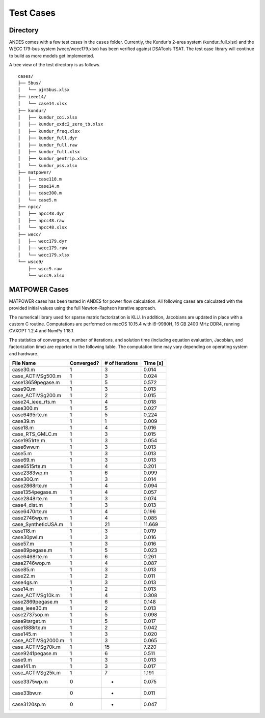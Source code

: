 .. _cases:

***********************
Test Cases
***********************

Directory
=========

ANDES comes with a few test cases in the ``cases`` folder.
Currently, the Kundur's 2-area system (kundur_full.xlsx) and the WECC 179-bus system
(wecc/wecc179.xlsx) has been verified against DSATools TSAT.
The test case library will continue to build as more models get implemented.

A tree view of the test directory is as follows. ::

    cases/
    ├── 5bus/
    │   └── pjm5bus.xlsx
    ├── ieee14/
    │   └── case14.xlsx
    ├── kundur/
    │   ├── kundur_coi.xlsx
    │   ├── kundur_exdc2_zero_tb.xlsx
    │   ├── kundur_freq.xlsx
    │   ├── kundur_full.dyr
    │   ├── kundur_full.raw
    │   ├── kundur_full.xlsx
    │   ├── kundur_gentrip.xlsx
    │   └── kundur_pss.xlsx
    ├── matpower/
    │   ├── case118.m
    │   ├── case14.m
    │   ├── case300.m
    │   └── case5.m
    ├── npcc/
    │   ├── npcc48.dyr
    │   ├── npcc48.raw
    │   └── npcc48.xlsx
    ├── wecc/
    │   ├── wecc179.dyr
    │   ├── wecc179.raw
    │   └── wecc179.xlsx
    └── wscc9/
        ├── wscc9.raw
        └── wscc9.xlsx

MATPOWER Cases
==============================

MATPOWER cases has been tested in ANDES for power flow calculation.
All following cases are calculated with the provided initial values
using the full Newton-Raphson iterative approach.

The numerical library used for sparse matrix factorization is KLU.
In addition, Jacobians are updated in place with a custom C routine.
Computations are performed on macOS 10.15.4 with i9-9980H, 16 GB
2400 MHz DDR4, running CVXOPT 1.2.4 and NumPy 1.18.1.

The statistics of convergence, number of iterations, and solution time
(including equation evaluation, Jacobian, and factorization time) are
reported in the following table.
The computation time may vary depending on operating system and hardware.

+----------------------+------------+-----------------+----------+
|      File Name       | Converged? | # of Iterations | Time [s] |
+======================+============+=================+==========+
|  case30.m            | 1          | 3               | 0.014    |
+----------------------+------------+-----------------+----------+
|  case_ACTIVSg500.m   | 1          | 3               | 0.024    |
+----------------------+------------+-----------------+----------+
|  case13659pegase.m   | 1          | 5               | 0.572    |
+----------------------+------------+-----------------+----------+
|  case9Q.m            | 1          | 3               | 0.013    |
+----------------------+------------+-----------------+----------+
|  case_ACTIVSg200.m   | 1          | 2               | 0.015    |
+----------------------+------------+-----------------+----------+
|  case24_ieee_rts.m   | 1          | 4               | 0.018    |
+----------------------+------------+-----------------+----------+
|  case300.m           | 1          | 5               | 0.027    |
+----------------------+------------+-----------------+----------+
|  case6495rte.m       | 1          | 5               | 0.224    |
+----------------------+------------+-----------------+----------+
|  case39.m            | 1          | 1               | 0.009    |
+----------------------+------------+-----------------+----------+
|  case18.m            | 1          | 4               | 0.016    |
+----------------------+------------+-----------------+----------+
|  case_RTS_GMLC.m     | 1          | 3               | 0.015    |
+----------------------+------------+-----------------+----------+
|  case1951rte.m       | 1          | 3               | 0.054    |
+----------------------+------------+-----------------+----------+
|  case6ww.m           | 1          | 3               | 0.013    |
+----------------------+------------+-----------------+----------+
|  case5.m             | 1          | 3               | 0.013    |
+----------------------+------------+-----------------+----------+
|  case69.m            | 1          | 3               | 0.013    |
+----------------------+------------+-----------------+----------+
|  case6515rte.m       | 1          | 4               | 0.201    |
+----------------------+------------+-----------------+----------+
|  case2383wp.m        | 1          | 6               | 0.099    |
+----------------------+------------+-----------------+----------+
|  case30Q.m           | 1          | 3               | 0.014    |
+----------------------+------------+-----------------+----------+
|  case2868rte.m       | 1          | 4               | 0.094    |
+----------------------+------------+-----------------+----------+
|  case1354pegase.m    | 1          | 4               | 0.057    |
+----------------------+------------+-----------------+----------+
|  case2848rte.m       | 1          | 3               | 0.074    |
+----------------------+------------+-----------------+----------+
|  case4_dist.m        | 1          | 3               | 0.013    |
+----------------------+------------+-----------------+----------+
|  case6470rte.m       | 1          | 4               | 0.196    |
+----------------------+------------+-----------------+----------+
|  case2746wp.m        | 1          | 4               | 0.085    |
+----------------------+------------+-----------------+----------+
|  case_SyntheticUSA.m | 1          | 21              | 11.669   |
+----------------------+------------+-----------------+----------+
|  case118.m           | 1          | 3               | 0.019    |
+----------------------+------------+-----------------+----------+
|  case30pwl.m         | 1          | 3               | 0.016    |
+----------------------+------------+-----------------+----------+
|  case57.m            | 1          | 3               | 0.016    |
+----------------------+------------+-----------------+----------+
|  case89pegase.m      | 1          | 5               | 0.023    |
+----------------------+------------+-----------------+----------+
|  case6468rte.m       | 1          | 6               | 0.261    |
+----------------------+------------+-----------------+----------+
|  case2746wop.m       | 1          | 4               | 0.087    |
+----------------------+------------+-----------------+----------+
|  case85.m            | 1          | 3               | 0.013    |
+----------------------+------------+-----------------+----------+
|  case22.m            | 1          | 2               | 0.011    |
+----------------------+------------+-----------------+----------+
|  case4gs.m           | 1          | 3               | 0.013    |
+----------------------+------------+-----------------+----------+
|  case14.m            | 1          | 2               | 0.013    |
+----------------------+------------+-----------------+----------+
|  case_ACTIVSg10k.m   | 1          | 4               | 0.308    |
+----------------------+------------+-----------------+----------+
|  case2869pegase.m    | 1          | 6               | 0.148    |
+----------------------+------------+-----------------+----------+
|  case_ieee30.m       | 1          | 2               | 0.013    |
+----------------------+------------+-----------------+----------+
|  case2737sop.m       | 1          | 5               | 0.098    |
+----------------------+------------+-----------------+----------+
|  case9target.m       | 1          | 5               | 0.017    |
+----------------------+------------+-----------------+----------+
|  case1888rte.m       | 1          | 2               | 0.042    |
+----------------------+------------+-----------------+----------+
|  case145.m           | 1          | 3               | 0.020    |
+----------------------+------------+-----------------+----------+
|  case_ACTIVSg2000.m  | 1          | 3               | 0.065    |
+----------------------+------------+-----------------+----------+
|  case_ACTIVSg70k.m   | 1          | 15              | 7.220    |
+----------------------+------------+-----------------+----------+
|  case9241pegase.m    | 1          | 6               | 0.511    |
+----------------------+------------+-----------------+----------+
|  case9.m             | 1          | 3               | 0.013    |
+----------------------+------------+-----------------+----------+
|  case141.m           | 1          | 3               | 0.017    |
+----------------------+------------+-----------------+----------+
|  case_ACTIVSg25k.m   | 1          | 7               | 1.191    |
+----------------------+------------+-----------------+----------+
|  case3375wp.m        | 0          | -               | 0.075    |
+----------------------+------------+-----------------+----------+
|  case33bw.m          | 0          | -               | 0.011    |
+----------------------+------------+-----------------+----------+
|  case3120sp.m        | 0          | -               | 0.047    |
+----------------------+------------+-----------------+----------+


